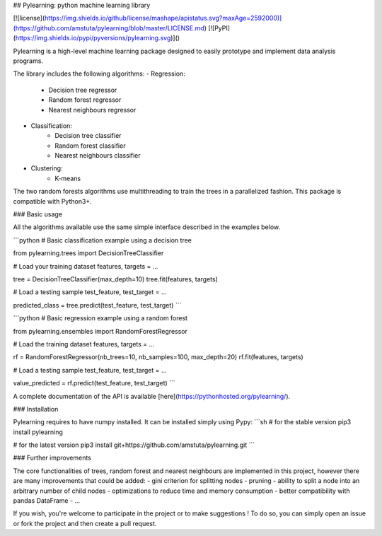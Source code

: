 ## Pylearning: python machine learning library

[![license](https://img.shields.io/github/license/mashape/apistatus.svg?maxAge=2592000)](https://github.com/amstuta/pylearning/blob/master/LICENSE.md)
[![PyPI](https://img.shields.io/pypi/pyversions/pylearning.svg)]()

Pylearning is a high-level machine learning package designed to easily prototype
and implement data analysis programs.

The library includes the following algorithms:
- Regression:
    - Decision tree regressor
    - Random forest regressor
    - Nearest neighbours regressor
- Classification:
    - Decision tree classifier
    - Random forest classifier
    - Nearest neighbours classifier
- Clustering:
    - K-means

The two random forests algorithms use multithreading to train the trees in a
parallelized fashion.
This package is compatible with Python3+.

### Basic usage

All the algorithms available use the same simple interface described in the
examples below.

```python
# Basic classification example using a decision tree

from pylearning.trees import DecisionTreeClassifier

# Load your training dataset
features, targets = ...

tree = DecisionTreeClassifier(max_depth=10)
tree.fit(features, targets)

# Load a testing sample
test_feature, test_target = ...

predicted_class = tree.predict(test_feature, test_target)
```

```python
# Basic regression example using a random forest

from pylearning.ensembles import RandomForestRegressor

# Load the training dataset
features, targets = ...

rf = RandomForestRegressor(nb_trees=10, nb_samples=100, max_depth=20)
rf.fit(features, targets)

# Load a testing sample
test_feature, test_target = ...

value_predicted = rf.predict(test_feature, test_target)
```

A complete documentation of the API is available [here](https://pythonhosted.org/pylearning/).

### Installation

Pylearning requires to have numpy installed. It can be installed simply using Pypy:
```sh
# for the stable version
pip3 install pylearning

# for the latest version
pip3 install git+https://github.com/amstuta/pylearning.git
```

### Further improvements

The core functionalities of trees, random forest and nearest neighbours are
implemented in this project, however there are many improvements that could be
added:
- gini criterion for splitting nodes
- pruning
- ability to split a node into an arbitrary number of child nodes
- optimizations to reduce time and memory consumption
- better compatibility with pandas DataFrame
- ...

If you wish, you're welcome to participate in the project or to make suggestions !
To do so, you can simply open an issue or fork the project and then create a pull
request.


